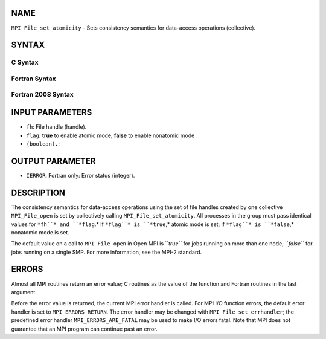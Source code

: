 NAME
----

``MPI_File_set_atomicity`` - Sets consistency semantics for data-access
operations (collective).

SYNTAX
------

.. code-block:: FOOBAR_ERROR
   :linenos:

C Syntax
~~~~~~~~

.. code-block:: c
   :linenos:

   #include <mpi.h>
   int MPI_File_set_atomicity(MPI_File fh, int flag)

Fortran Syntax
~~~~~~~~~~~~~~

.. code-block:: fortran
   :linenos:

   USE MPI
   ! or the older form: INCLUDE 'mpif.h'
   MPI_FILE_SET_ATOMICITY(FH, FLAG, IERROR)
   	INTEGER	FH, FLAG, IERROR

Fortran 2008 Syntax
~~~~~~~~~~~~~~~~~~~

.. code-block:: fortran
   :linenos:

   USE mpi_f08
   MPI_File_set_atomicity(fh, flag, ierror)
   	TYPE(MPI_File), INTENT(IN) :: fh
   	LOGICAL, INTENT(IN) :: flag
   	INTEGER, OPTIONAL, INTENT(OUT) :: ierror

INPUT PARAMETERS
----------------

* ``fh``: File handle (handle).

* ``flag``: **true** to enable atomic mode, **false** to enable nonatomic mode
* ``(boolean).``: 
OUTPUT PARAMETER
----------------

* ``IERROR``: Fortran only: Error status (integer).

DESCRIPTION
-----------

The consistency semantics for data-access operations using the set of
file handles created by one collective ``MPI_File_open`` is set by
collectively calling ``MPI_File_set_atomicity``. All processes in the group
must pass identical values for ``*fh``* and ``*flag``.* If ``*flag``* is ``*true``,*
atomic mode is set; if ``*flag``* is ``*false``,* nonatomic mode is set.

The default value on a call to ``MPI_File_open`` in Open MPI is ``*true``* for
jobs running on more than one node, ``*false``* for jobs running on a single
SMP. For more information, see the MPI-2 standard.

ERRORS
------

Almost all MPI routines return an error value; C routines as the value
of the function and Fortran routines in the last argument.

Before the error value is returned, the current MPI error handler is
called. For MPI I/O function errors, the default error handler is set to
``MPI_ERRORS_RETURN``. The error handler may be changed with
``MPI_File_set_errhandler``; the predefined error handler
``MPI_ERRORS_ARE_FATAL`` may be used to make I/O errors fatal. Note that MPI
does not guarantee that an MPI program can continue past an error.
